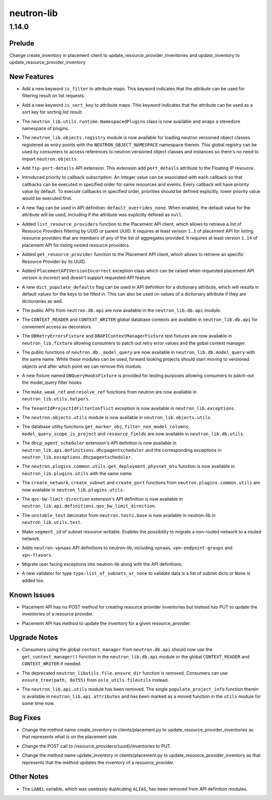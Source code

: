 ===========
neutron-lib
===========

.. _neutron-lib_1.14.0:

1.14.0
======

.. _neutron-lib_1.14.0_Prelude:

Prelude
-------

.. releasenotes/notes/change_placement_client_method_names_b26bb71425f42db3.yaml @ f0a9959a7fd98b091a17a29544eacdbd6dd37337

Change create_inventory in placement client to update_resource_provider_inventories and update_inventory to update_resource_provider_inventory


.. _neutron-lib_1.14.0_New Features:

New Features
------------

.. releasenotes/notes/add-is_filter-keyword-to-attribute-maps-3fa31e91c353d033.yaml @ 0abe67c6ebb07eeb02236cb373b7c42cde03b3ec

- Add a new keyword ``is_filter`` to attribute maps. This keyword indicates
  that the attribute can be used for filtering result on list requests.

.. releasenotes/notes/add-is_sort_key-keyword-to-attribute-map-75342446d99f4490.yaml @ b03226d59739fafe036bc60c62f165da598ca947

- Add a new keyword ``is_sort_key`` to attribute maps. This keyword indicates
  that the attribute can be used as a sort key for sorting list result.

.. releasenotes/notes/add-ovo-registry-27cb7d4ac76d4dc8.yaml @ 6f94faf64ee2fe48457ad799172555cc84c2812f

- The ``neutron_lib.utils.runtime.NamespacedPlugins`` class is now available and wraps a stevedore namespace of plugins.

.. releasenotes/notes/add-ovo-registry-27cb7d4ac76d4dc8.yaml @ 6f94faf64ee2fe48457ad799172555cc84c2812f

- The ``neutron_lib.objects.registry`` module is now available for loading neutron versioned object classes registered as entry points with the ``NEUTRON_OBJECT_NAMESPACE`` namespace therein. This global registry can be used by consumers to access references to neutron versioned object classes and instances so there's no need to import ``neutron.objects``.

.. releasenotes/notes/add-port_details-to-floatingip-a2a3c95cc54737ac.yaml @ 24a0877d1d234830a36794388bb342d3d91b9230

- Add ``fip-port-details`` API extension. This extension add ``port_details``
  attribute to the Floating IP resource.

.. releasenotes/notes/callback_priority-2ded960e17bd5db9.yaml @ 217efe0a7ba192017612fffd99a16e50e1bd8b8e

- Introduced priority to callback subscription. An integer value can be
  associated with each callback so that callbacks can be executed in
  specified order for same resources and events. Every callback will have
  priority value by default. To execute callbacks in specified order, priorities
  should be defined explicitly, lower priority value would be executed first.

.. releasenotes/notes/default_overrides_none-ecc8dcf2c9c37e5d.yaml @ 478c4d85b0f2c7384b4018d373e4fa3b72aeaa82

- A new flag can be used in API definition: ``default_overrides_none``.
  When enabled, the default value for the attribute will
  be used, including if the attribute was explicitly defined
  as ``null``.

.. releasenotes/notes/placement-resource-provider-functions-17ec45f714ea2b23.yaml @ 874cf4f550e9c10c8b03af6d735642bc61a589e6

- Added ``list_resource_providers`` function to the Placement API client, which allows to retrieve a list of Resource Providers filtering by UUID or parent UUID. It requires at least version ``1.3`` of placement API for listing resource providers that are members of any of the list of aggregates provided. It requires at least version ``1.14`` of placement API for listing nested resource providers.

.. releasenotes/notes/placement-resource-provider-functions-17ec45f714ea2b23.yaml @ 874cf4f550e9c10c8b03af6d735642bc61a589e6

- Added ``get_resource_provider`` function to the Placement API client, which allows to retrieve an specific Resource Provider by its UUID.

.. releasenotes/notes/placement-resource-provider-functions-17ec45f714ea2b23.yaml @ 874cf4f550e9c10c8b03af6d735642bc61a589e6

- Added ``PlacementAPIVersionIncorrect`` exception class which can be raised when requested placement API version is incorect and doesn't support requested API feature.

.. releasenotes/notes/populate-dict-defaults-3f205c414f21bf54.yaml @ c8e1389a5590c2a4c779a19b740ecf2ec6346aa7

- A new ``dict_populate_defaults`` flag can be used in API definition for
  a dictionary attribute, which will results in default values for the keys
  to be filled in. This can also be used on values of a dictionary attribute
  if they are dictionaries as well.

.. releasenotes/notes/rehome-db-api-63300ddab6a41e28.yaml @ edab0eb770ce2313adc73a157f8a164766a001aa

- The public APIs from ``neutron.db.api`` are now available in the ``neutron_lib.db.api`` module.

.. releasenotes/notes/rehome-db-api-63300ddab6a41e28.yaml @ edab0eb770ce2313adc73a157f8a164766a001aa

- The ``CONTEXT_READER`` and ``CONTEXT_WRITER`` global database contexts are available in ``neutron_lib.db.api`` for convenient access as decorators.

.. releasenotes/notes/rehome-db-api-63300ddab6a41e28.yaml @ edab0eb770ce2313adc73a157f8a164766a001aa

- The ``DBRetryErrorsFixture`` and ``DBAPIContextManagerFixture`` test fixtures are now available in ``neutron_lib.fixture`` allowing consumers to patch out retry error values and the gobal context manager.

.. releasenotes/notes/rehome-db-model-query-234b1559f3728a5e.yaml @ 108a598252a20c9c7f4f3b87ffdc603b5de31697

- The public functions of ``neutron.db._model_query`` are now available in ``neutron_lib.db.model_query`` with the same name. While these modules can be used, forward looking projects should start moving to versioned objects and after which point we can remove this module.

.. releasenotes/notes/rehome-db-model-query-234b1559f3728a5e.yaml @ 108a598252a20c9c7f4f3b87ffdc603b5de31697

- A new fixture named ``DBQueryHooksFixture`` is provided for testing purposes allowing consumers to patch-out the model_query filter hooks.

.. releasenotes/notes/rehome-db-model-query-234b1559f3728a5e.yaml @ 108a598252a20c9c7f4f3b87ffdc603b5de31697

- The ``make_weak_ref`` and ``resolve_ref`` functions from neutron are now available in ``neutron_lib.utils.helpers``.

.. releasenotes/notes/rehome-db-model-query-234b1559f3728a5e.yaml @ 108a598252a20c9c7f4f3b87ffdc603b5de31697

- The ``TenantIdProjectIdFilterConflict`` exception is now available in ``neutron_lib.exceptions``.

.. releasenotes/notes/rehome-db-model-query-234b1559f3728a5e.yaml @ 108a598252a20c9c7f4f3b87ffdc603b5de31697

- The ``neutron.objects.utils`` module is now available in ``neutron_lib.objects.utils``.

.. releasenotes/notes/rehome-db-utils-3076bf724caa31ef.yaml @ 2042d18d1f5c476079c777bfd945ee9bbc396b30

- The database utility functions ``get_marker_obj``, ``filter_non_model_columns``, ``model_query_scope_is_project`` and ``resource_fields`` are now available in ``neutron_lib.db.utils``.

.. releasenotes/notes/rehome-dhcpagentscheduler-apidef-1f7729fb5834dcd2.yaml @ 23f6f8c50f6236b3eb787c6c4527d87e55b365c1

- The ``dhcp_agent_scheduler`` extension's API defintion is now available in ``neutron_lib.api.definitions.dhcpagentscheduler`` and the corresponding exceptions in ``neutron_lib.exceptions.dhcpagentscheduler``.

.. releasenotes/notes/rehome-getphysmtu-plugin-fn-5875e352e3a14af3.yaml @ 93fb08870f74f716f1ecdda64846037b6b139e0b

- The ``neutron.plugins.common.utils.get_deployment_physnet_mtu`` function is now available in ``neutron_lib.plugins.utils`` with the same name.

.. releasenotes/notes/rehome-plugin-utils-create-fns-9b8591f5222bff66.yaml @ ebf776ac85bb559d9e8f275b47f3b6b34dd033f5

- The ``create_network``, ``create_subnet`` and ``create_port`` functions from ``neutron.plugins.common.utils`` are now available in ``neutron_lib.plugins.utils``.

.. releasenotes/notes/rehome-qosbwldir-apidef-f0e3f778f2f980c0.yaml @ 2dc9675f0f1cc55f988dfa4ff78a459785ce6b2f

- The ``qos-bw-limit-direction`` extension's API definition is now available in ``neutron_lib.api.definitions.qos_bw_limit_direction``.

.. releasenotes/notes/rehome-unstable-test-decorator-a062301ac7d7a082.yaml @ 31f65b8f93eccdabbaef1f5b2cd6d192704aee27

- The ``unstable_test`` decorator from ``neutron.tests.base`` is now available in neutron-lib in ``neutron_lib.utils.test``.

.. releasenotes/notes/subnet_segmentid_writable-e28a85033272f05d.yaml @ 9059d0d7097e638fe0947ba964231c6ad2f75922

- Make ``segment_id`` of subnet resource writable. Enables the possibility to
  migrate a non-routed network to a routed network.

.. releasenotes/notes/vpn-api-def-52970461fac0f7d2.yaml @ 59797ca40857e2d9c2818cbf8f616c9fcaff6763

- Adds ``neutron-vpnaas`` API definitions to neutron-lib, including ``vpnaas``, ``vpn-endpoint-groups`` and ``vpn-flavors``.

.. releasenotes/notes/vpn-api-def-52970461fac0f7d2.yaml @ 59797ca40857e2d9c2818cbf8f616c9fcaff6763

- Migrate user facing exceptions into neutron-lib along with the API definitions.

.. releasenotes/notes/vpn-api-def-52970461fac0f7d2.yaml @ 59797ca40857e2d9c2818cbf8f616c9fcaff6763

- A new validator for type ``type:list_of_subnets_or_none`` to validate data is a list of subnet dicts or ``None`` is added too.


.. _neutron-lib_1.14.0_Known Issues:

Known Issues
------------

.. releasenotes/notes/change_placement_client_method_names_b26bb71425f42db3.yaml @ f0a9959a7fd98b091a17a29544eacdbd6dd37337

- Placement API has no POST method for creating resource provider inventories but instead has PUT to update the inventories of a resource provider.

.. releasenotes/notes/change_placement_client_method_names_b26bb71425f42db3.yaml @ f0a9959a7fd98b091a17a29544eacdbd6dd37337

- Placement API has method to update the inventory for a given resource_provider.


.. _neutron-lib_1.14.0_Upgrade Notes:

Upgrade Notes
-------------

.. releasenotes/notes/rehome-db-api-63300ddab6a41e28.yaml @ edab0eb770ce2313adc73a157f8a164766a001aa

- Consumers using the global ``context_manager`` from ``neutron.db.api`` should now use the ``get_context_manager()`` function in the ``neutron_lib.db.api`` module or the global ``CONTEXT_READER`` and ``CONTEXT_WRITER`` if needed.

.. releasenotes/notes/remove-ensure_dir-aed59b616e02a2bb.yaml @ 61ebbb7fa536dc66a3ed55294b1f8a8151c31a2c

- The deprecated ``neutron_libutils.file.ensure_dir`` function is removed. Consumers can use ``ensure_tree(path, 0o755)`` from ``oslo_utils.fileutils`` instead.

.. releasenotes/notes/rm-apiutils-fa30241be7ca5162.yaml @ fa32a3f41c29852a8bf74db2577b847ebe892ef2

- The ``neutron_lib.api.utils`` module has been removed. The single ``populate_project_info`` function therein is available in ``neutron_lib.api.attributes`` and has been marked as a moved function in the ``utils`` module for some time now.


.. _neutron-lib_1.14.0_Bug Fixes:

Bug Fixes
---------

.. releasenotes/notes/change_placement_client_method_names_b26bb71425f42db3.yaml @ f0a9959a7fd98b091a17a29544eacdbd6dd37337

- Change the method name create_inventory in clients/placement.py to update_resource_provider_inventories as that represents what is on the placement side.

.. releasenotes/notes/change_placement_client_method_names_b26bb71425f42db3.yaml @ f0a9959a7fd98b091a17a29544eacdbd6dd37337

- Change the POST call to /resource_providers/{uuid}/inventories to PUT.

.. releasenotes/notes/change_placement_client_method_names_b26bb71425f42db3.yaml @ f0a9959a7fd98b091a17a29544eacdbd6dd37337

- Change the method name update_inventory in clients/placement.py to update_resource_provider_inventory as that represents that the method updates the inventory of a resource_provider.


.. _neutron-lib_1.14.0_Other Notes:

Other Notes
-----------

.. releasenotes/notes/remove_label-801d7a1b13f179fa.yaml @ 590664c09c53c02ccc910a57af06b77af0dc158e

- The ``LABEL`` variable, which was uselessly duplicating ``ALIAS``, has been
  removed from API definition modules.

